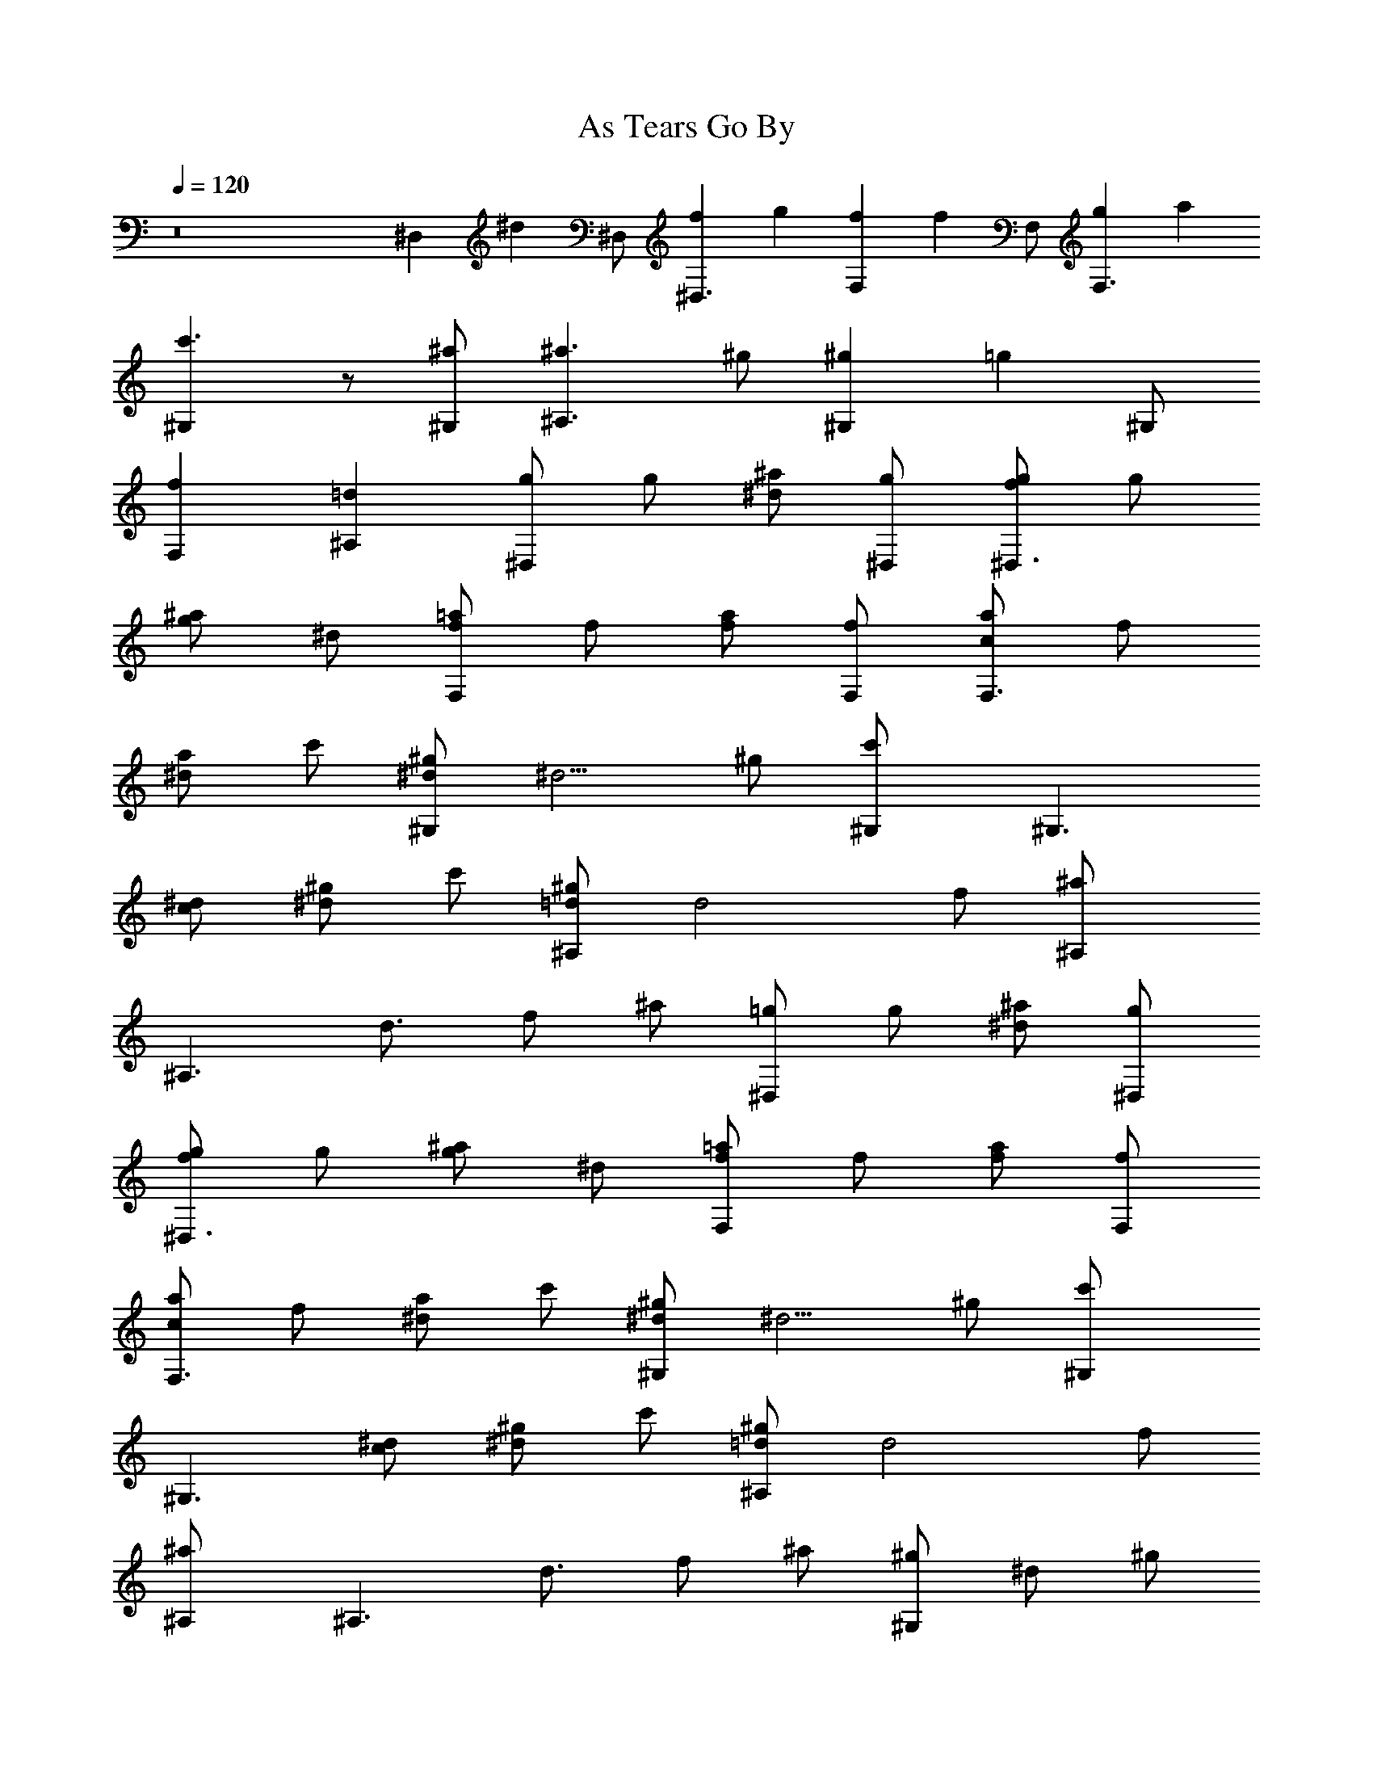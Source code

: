 X: 1
T: As Tears Go By
N: The Rolling Stones 
Z: Transcribed by Durnisbane with the help of Digero's 
N: LotRO MIDI Player: http://lotro.acasylum.com/midi
%  Transpose: 0
L: 1/4
Q: 120
K: C
z8 ^D, [^dz/2] ^D,/2 [f^D,3/2] g [fF,] [fz/2] F,/2 [gF,3/2] a
[c'3/2^G,] z/2 [^a/2^G,/2] [^a3/2^A,3/2] ^g/2 [^g^G,] [=gz/2] ^G,/2
[fF,] [=d^A,] [g/2^D,] g/2 [^a/2^d] [g/2^D,/2] [g/2^D,3/2f] g/2
[^a/2g] ^d/2 [=a/2F,f/2] f/2 [a/2f/2] [f/2F,/2] [a/2F,3/2c] f/2
[a/2^d] c'/2 [^g/2^G,^d/2] [^d5/4z/2] ^g/2 [c'^G,/2] [^G,3/2z/2]
[^d/2c/2] [^g/2^d] c'/2 [^g/2^A,=d/2] [d2z/2] f/2 [^a^A,/2]
[^A,3/2z/2] [d3/4z/2] f/2 ^a/2 [=g/2^D,] g/2 [^a/2^d] [g/2^D,/2]
[g/2^D,3/2f] g/2 [^a/2g] ^d/2 [=a/2F,f/2] f/2 [a/2f/2] [f/2F,/2]
[a/2F,3/2c] f/2 [a/2^d] c'/2 [^g/2^G,^d/2] [^d5/4z/2] ^g/2 [c'^G,/2]
[^G,3/2z/2] [^d/2c/2] [^g/2^d] c'/2 [^g/2^A,=d/2] [d2z/2] f/2
[^a^A,/2] [^A,3/2z/2] [d3/4z/2] f/2 ^a/2 [^g/2^G,] ^d/2 ^g/2
[c'^G,/2^g/2] [^G,3/2^gz/2] ^d/2 [^g/2=g] c'/2 [^g/2^A,f] =d/2 f/2
[^a^A,/2f/2] [^A,3/2^d/2] [=d/2f/2] [f3/4z/2] ^a/2 [=g/2^D,] g/2
[^a/2g] [^d^D,/2] [^D,3/2g/2] g/2 [^a/2f] g/2 [g/2C,^d/2] ^d/2
[g/2c5/2] [c'C,/2] [C,z/2] ^d/2 [g/2=G,] ^d/2 [^d/2^G,] ^d/2
[^g/2c'/2] [c'/2^G,/2] [^G,3/2c'z/2] ^d/2 [^g/2c'] ^d/2
[^d/2^G,c'3/2] ^d/2 ^g/2 [c'/2^G,/2c/2] [^a=G,=d] [^gF,^d] [^g/2^A,f]
=d/2 [f3/4z/2] [^a^A,/2] [^A,3/2z/2] [d/2^d/2] f/2 [^a/2^d/2]
[^g/2^A,=d/2] [d2z/2] f/2 [^a^A,/2] [^A,3/2z/2] [d3/4z/2] f/2 ^a/2
[^a=g/2^D,] g/2 [^a2^dz/2] [g/2^D,/2] [g/2^D,3/2f] g/2 [^agz/2] ^d/2
[c'7/2=a/2F,f/2] f/2 [a/2f/2] [f/2F,/2] [a/2F,3/2c] f/2 [a/2^d] c'/2
[c'3/2^g/2^G,^d/2] [^d5/4z/2] ^g/2 [c'2^G,/2] [^G,3/2z/2] [^d/2c/2]
[^g/2^d] c'/2 [^a3/2^g/2^A,=d/2] [d2z/2] f/2 [^a2^A,/2] [^A,3/2z/2]
[d3/4z/2] f/2 ^a/2 [^a=g/2^D,] g/2 [^a2^dz/2] [g/2^D,/2] [g/2^D,3/2f]
g/2 [^agz/2] ^d/2 [c'7/2=a/2F,f/2] f/2 [a/2f/2] [f/2F,/2] [a/2F,3/2c]
f/2 [a/2^d] c'/2 [c'3/2^g/2^G,^d/2] [^d5/4z/2] ^g/2 [c'2^G,/2]
[^G,3/2z/2] [^d/2c/2] [^g/2^d] c'/2 [^a3/2^g/2^A,=d/2] [d2z/2] f/2
[^a2^A,/2] [^A,3/2z/2] [d3/4z/2] f/2 ^a/2 [c'3/2^g/2^G,] ^d/2 ^g/2
[c'2^G,/2^g/2] [^G,3/2=gz/2] ^d/2 [^gz/2] c'/2 [^a3/2^g/2^A,f] =d/2
f/2 [^a2^A,/2f/2] [^A,3/2^d/2] [=d/2f/2] [f3/4z/2] ^a/2 [^a=g/2^D,]
g/2 [^a2g/2] [^d^D,/2g] [^D,3/2z/2] [g/2f/2] [^a^dz/2] g/2
[c'3/2gC,z/2] ^d/2 g/2 [c'5/2C,/2g/2] [C,f/2] [^dz/2] [g/2=G,] ^d/2
[c'^d/2^G,] ^d/2 [^g/2c'/2] [c'/2^G,/2] [^G,3/2c'z/2] ^d/2 [^g/2c']
^d/2 [c'3/2^d/2^G,] ^d/2 ^g/2 [c'/2^G,/2c/2] [^a=G,=d] [^gF,^d]
[^a3/2^g/2^A,f] =d/2 [f3/4z/2] [^a2^A,/2] [^A,3/2z/2] [d/2^d/2] f/2
[^a/2^d/2] [^a3/2^g/2^A,=d/2] [d2z/2] f/2 [^a2^A,/2] [^A,3/2z/2]
[d3/4z/2] f/2 ^a/2 [^a=g/2^D,] g/2 [^a2^dz/2] [g/2^D,/2] [g/2^D,3/2f]
g/2 [^agz/2] ^d/2 [c'7/2=a/2F,f/2] f/2 [a/2f/2] [f/2F,/2] [a/2F,3/2c]
f/2 [a/2^d] c'/2 [c'3/2^g/2^G,^d/2] [^d5/4z/2] ^g/2 [c'2^G,/2]
[^G,3/2z/2] [^d/2c/2] [^g/2^d] c'/2 [^a3/2^g/2^A,=d/2] [d2z/2] f/2
[^a2^A,/2] [^A,3/2z/2] [d3/4z/2] f/2 ^a/2 [^a=g/2^D,] g/2 [^a2^dz/2]
[g/2^D,/2] [g/2^D,3/2f] g/2 [^agz/2] ^d/2 [c'7/2=a/2F,f/2] f/2
[a/2f/2] [f/2F,/2] [a/2F,3/2c] f/2 [a/2^d] c'/2 [c'3/2^g/2^G,^d/2]
[^d5/4z/2] ^g/2 [c'2^G,/2] [^G,3/2z/2] [^d/2c/2] [^g/2^d] c'/2
[^a3/2^g/2^A,=d/2] [d2z/2] f/2 [^a2^A,/2] [^A,3/2z/2] [d3/4z/2] f/2
^a/2 [c'3/2^g/2^G,] ^d/2 ^g/2 [c'2^G,/2^g/2] [^G,3/2=gz/2] ^d/2
[^g/2=g] c'/2 [^a3/2^g/2^A,f] =d/2 f/2 [^a2^A,/2f/2] [^A,3/2^d/2]
[=d/2f/2] [f3/4z/2] ^a/2 [^a=g/2^D,] g/2 [^a2gz/2] [^d^D,/2]
[^D,3/2g/2] g/2 [^afz/2] g/2 [c'3/2g/2C,^d/2] ^d/2 [g/2c5/2]
[c'5/2C,/2] [C,z/2] ^d/2 [g/2=G,] ^d/2 [c'^d/2^G,] ^d/2 [^g/2c'/2]
[c'/2^G,/2] [^G,3/2c'z/2] ^d/2 [^g/2c'] ^d/2 [c'3/2^d/2^G,] ^d/2 ^g/2
[c'/2^G,/2c/2] [^a=G,=d] [^gF,^d] [^a3/2^g/2^A,f] =d/2 [f3/4z/2]
[^a2^A,/2] [^A,3/2z/2] [d/2^d/2] f/2 [^a/2^d/2] [^a3/2^g/2^A,=d/2]
[d2z/2] f/2 [^a2^A,/2] [^A,3/2z/2] [d3/4z/2] f/2 ^a/2 [^a=g/2^D,] g/2
[^D^a2z/2] [g/2^D,/2] [Fg/2^D,3/2] g/2 [G^az/2] ^d/2 [Fc'7/2=a/2F,]
f/2 [Fa/2] [f/2F,/2] [Ca/2F,3/2] f/2 [^Da/2] c'/2 [^D7/4c'3/2^g/2^G,]
^d/2 ^g/2 [c'2^G,/2] [^G,3/2z/2] [C/2^d/2] [^D^g/2] c'/2
[=D13/4^a3/2^g/2^A,] =d/2 f/2 [^a2^A,/2] [^A,3/2z/2] d/2 f/2 ^a/2
[^a=g/2^D,] g/2 [^D^a2z/2] [g/2^D,/2] [Fg/2^D,3/2] g/2 [G^az/2] ^d/2
[Fc'7/2=a/2F,] f/2 [Fa/2] [f/2F,/2] [Ca/2F,3/2] f/2 [^Da/2] c'/2
[^D7/4c'3/2^g/2^G,] ^d/2 ^g/2 [c'2^G,/2] [^G,3/2z/2] [C/2^d/2]
[^D^g/2] c'/2 [=D13/4^a3/2^g/2^A,] =d/2 f/2 [^a2^A,/2] [^A,3/2z/2]
d/2 f/2 ^a/2 [c'3/2^g/2^G,] ^d/2 [^G/2^g/2] [^G/2c'2^G,/2]
[^G/2^G,3/2] [=G3/2^d/2] ^g/2 c'/2 [F3/2^a3/2^g/2^A,] =d/2 f/2
[F/2^a2^A,/2] [^D/2^A,3/2] [F5/4d/2] f/2 ^a/2 [^a=g/2^D,] [G/2g/2]
[G3/2^a2z/2] [^d^D,/2] [^D,3/2z/2] [F/2g/2] [^D^az/2] g/2
[C13/4c'3/2g/2C,] ^d/2 g/2 [c'5/2C,/2] [C,z/2] ^d/2 [g/2=G,] ^d/2
[c'3/2^d/2^G,] ^d/2 [c^g/2] [c'5/2^G,/2] [c^G,3/2z/2] ^d/2 [c^g/2]
^d/2 [c3/2c'3/2^d/2^G,] ^d/2 ^g/2 [C/2c'/2^G,/2] [=D^a=G,] [^D^gF,]
[F7/4^a3/2^g/2^A,] =d/2 f/2 [^a2^A,/2] [^A,3/2z/2] [^D/2d/2] [F/2f/2]
[^D/2^a/2] [=D13/4^a3/2^g/2^A,] d/2 f/2 [^a2^A,/2] [^A,3/2z/2] d/2
f/2 ^a/2 [^a=g/2^D,] g/2 [^a2^dz/2] [g/2^D,/2] [g/2^D,3/2f] g/2
[^agz/2] ^d/2 [c'7/2=a/2F,f/2] f/2 [a/2f/2] [f/2F,/2] [a/2F,3/2c] f/2
[a/2^d] c'/2 [c'3/2^g/2^G,^d/2] [^d5/4z/2] ^g/2 [c'2^G,/2]
[^G,3/2z/2] [^d/2c/2] [^g/2^d] c'/2 [^a3/2^g/2^A,=d/2] [d2z/2] f/2
[^a2^A,/2] [^A,3/2z/2] [d3/4z/2] f/2 ^a/2 [^a=g/2^D,] g/2 [^a2^dz/2]
[g/2^D,/2] [g/2^D,3/2f] g/2 [^agz/2] ^d/2 [c'7/2=a/2F,f/2] f/2
[a/2f/2] [f/2F,/2] [a/2F,3/2c] f/2 [a/2^d] c'/2 [c'3/2^g/2^G,^d/2]
[^d5/4z/2] ^g/2 [c'2^G,/2] [^G,3/2z/2] [^d/2c/2] [^g/2^d] c'/2
[^a3/2^g/2^A,=d/2] [d2z/2] f/2 [^a2^A,/2] [^A,3/2z/2] [d3/4z/2] f/2
^a/2 [c'3/2^g/2^G,] ^d/2 ^g/2 [c'2^G,/2^g/2] [^G,3/2^gz/2] ^d/2
[^g/2=g] c'/2 [^a3/2^g/2^A,f] =d/2 f/2 [^a2^A,/2f/2] [^A,3/2^d/2]
[=d/2f/2] [f3/4z/2] ^a/2 [^a=g/2^D,] g/2 [^a2g/2] [^d^D,/2g]
[^D,3/2z/2] [g/2f/2] [^a^dz/2] g/2 [c'3/2gC,z/2] ^d/2 g/2
[c'5/2C,/2g/2] [C,f/2] [^dz/2] [g/2=G,] ^d/2 [c'^d/2^G,] ^d/2
[^g/2c'/2] [c'/2^G,/2] [^G,3/2c'z/2] ^d/2 [^g/2c'] ^d/2
[c'3/2^d/2^G,] ^d/2 ^g/2 [c'/2^G,/2c/2] [^a=G,=d] [^gF,^d]
[^a3/2^g/2^A,f] =d/2 [f3/4z/2] [^a2^A,/2] [^A,3/2z/2] [d/2^d/2] f/2
[^a/2^d/2] [^a3/2^g/2^A,=d/2] [d2z/2] f/2 [^a2^A,/2] [^A,3/2z/2]
[d3/4z/2] f/2 ^a/2 [^a=g/2^D,] g/2 [^a2^dz/2] [g/2^D,/2] [g/2^D,3/2f]
g/2 [^agz/2] ^d/2 [c'7/2=a/2F,f/2] f/2 [a/2f/2] [f/2F,/2] [a/2F,3/2c]
f/2 [a/2^d] c'/2 [c'3/2^g/2^G,^d/2] [^d5/4z/2] ^g/2 [c'2^G,/2]
[^G,3/2z/2] [^d/2c/2] [^g/2^d] c'/2 [^a3/2^g/2^A,=d/2] [d2z/2] f/2
[^a2^A,/2] [^A,3/2z/2] [d3/4z/2] f/2 ^a/2 [^a=g/2^D,] g/2 [^a2^dz/2]
[g/2^D,/2] [g/2^D,3/2f] g/2 [^agz/2] ^d/2 [c'7/2=a/2F,f/2] f/2
[a/2f/2] [f/2F,/2] [a/2F,3/2c] f/2 [a/2^d] c'/2 [c'3/2^g/2^G,^d/2]
[^d5/4z/2] ^g/2 [c'2^G,/2] [^G,3/2z/2] [^d/2c/2] [^g/2^d] c'/2
[^a3/2^g/2^A,=d/2] [d2z/2] f/2 [^a2^A,/2] [^A,3/2z/2] [d3/4z/2] f/2
^a/2 [c'3/2^g/2^G,] ^d/2 ^g/2 [c'2^G,/2^g/2] [^G,3/2=gz/2] ^d/2
[^g/2=g] c'/2 [^a3/2^g/2^A,f] =d/2 f/2 [^a2^A,/2f/2] [^A,3/2^d/2]
[=d/2f/2] [f3/4z/2] ^a/2 [^a=g/2^D,] g/2 [^a2gz/2] [^d^D,/2]
[^D,3/2g/2] g/2 [^afz/2] g/2 [c'3/2g/2C,^d/2] ^d/2 [g/2c5/2]
[c'5/2C,/2] [C,z/2] ^d/2 [g/2=G,] ^d/2 [c'^d/2^G,] ^d/2 [^g/2c'/2]
[c'/2^G,/2] [^G,3/2c'z/2] ^d/2 [^g/2c'] ^d/2 [c'3/2^d/2^G,] ^d/2 ^g/2
[c'/2^G,/2c/2] [^a=G,=d] [^gF,^d] [^a3/2^g/2^A,f] =d/2 [f3/4z/2]
[^a2^A,/2] [^A,3/2z/2] [d/2^d/2] f/2 [^a/2^d/2] [^a3/2^g/2^A,=d/2]
[d2z/2] f/2 [^a2^A,/2] [^A,3/2z/2] [d3/4z/2] f/2 ^a/2 [=g/2^D,]
[gz/2] [^a/2^d] [g/2^D,/2] [g/2^D,3/2f] g/2 [^a/2g] ^d/2 [=aF,f/2]
f/2 [af/2] [f/2F,/2] [aF,3/2cz/2] f/2 [a^dz/2] c'/2 [^g^G,^d/2]
[^d5/4z/2] [^g2z/2] [c'^G,/2] [^G,3/2z/2] [^d/2c/2] [^g^dz/2] c'/2
[^g4^A,=d/2] [d2z/2] f/2 [^a^A,/2] [^A,3/2z/2] [d3/4z/2] f/2 ^a/2
[=g/2^D,] [gz/2] [^a/2^d] [g/2^D,/2] [g/2^D,3/2f] g/2 [^a/2g] ^d/2
[=aF,f/2] f/2 [af/2] [f/2F,/2] [aF,3/2cz/2] f/2 [a^dz/2] c'/2
[^g^G,^d/2] [^d5/4z/2] [^g2z/2] [c'^G,/2] [^G,3/2z/2] [^d/2c/2]
[^g^dz/2] c'/2 [^g4^A,=d/2] [d2z/2] f/2 [^a^A,/2] [^A,3/2z/2]
[d3/4z/2] f/2 ^a/2 [=g/2^D,] [gz/2] [^a/2^d] [g/2^D,/2] [g/2^D,3/2f]
g/2 [^a/2g] ^d/2 [=aF,f/2] f/2 [af/2] [f/2F,/2] [aF,3/2cz/2] f/2
[a^dz/2] c'/2 [^g^G,^d/2] [^d5/4z/2] [^g2z/2] [c'^G,/2] [^G,3/2z/2]
[^d/2c/2] [^g^dz/2] c'/2 [^g4^A,=d/2] [d2z/2] f/2 [^a^A,/2]
[^A,3/2z/2] [d3/4z/2] f/2 ^a/2-^a-^a-^a2
